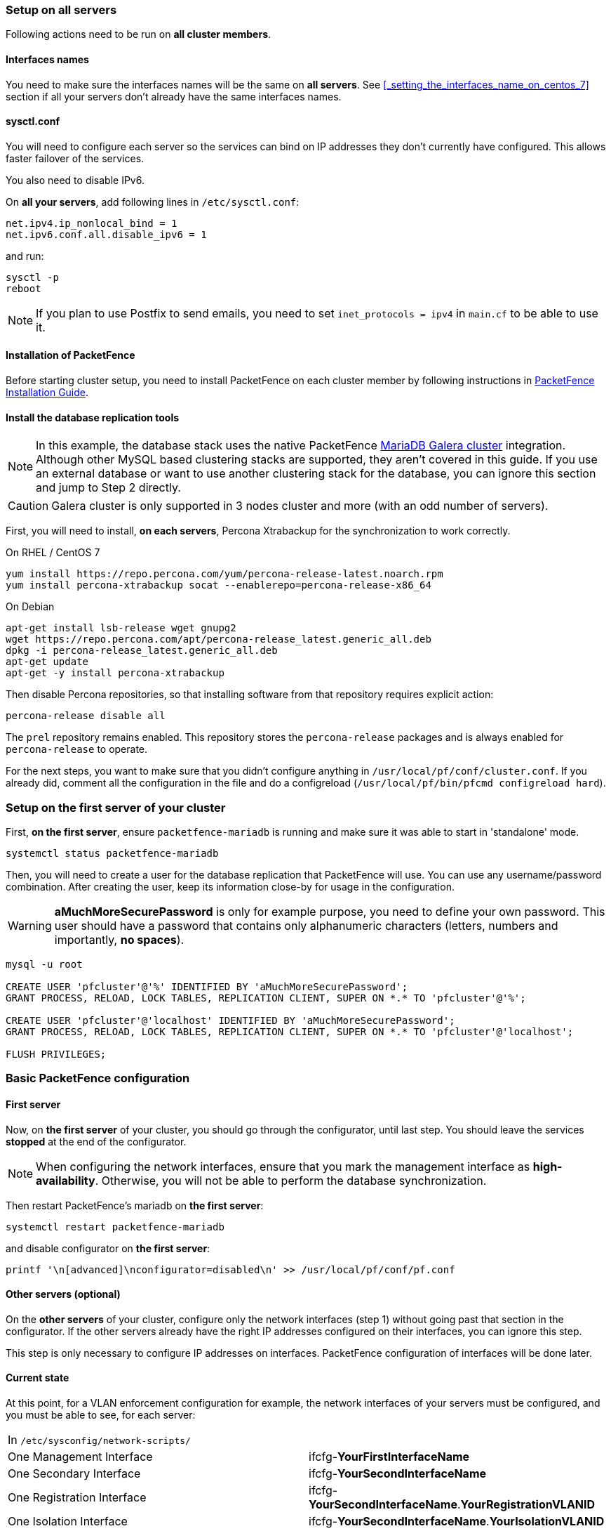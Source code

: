 // to display images directly on GitHub
ifdef::env-github[]
:encoding: UTF-8
:lang: en
:doctype: book
:toc: left
:imagesdir: ../images
endif::[]

////

    This file is part of the PacketFence project.

    See PacketFence_Clustering_Guide.asciidoc
    for authors, copyright and license information.

////

//== Cluster Setup

=== Setup on all servers

Following actions need to be run on *all cluster members*.

==== Interfaces names

You need to make sure the interfaces names will be the same on *all
servers*. See <<_setting_the_interfaces_name_on_centos_7>> section if all
your servers don't already have the same interfaces names.

==== sysctl.conf

You will need to configure each server so the services can bind on IP
addresses they don't currently have configured. This allows faster failover of
the services.

You also need to disable IPv6.

On *all your servers*, add following lines in [filename]`/etc/sysctl.conf`:

----
net.ipv4.ip_nonlocal_bind = 1
net.ipv6.conf.all.disable_ipv6 = 1
----

and run:

[source,bash]
----
sysctl -p
reboot
----

NOTE: If you plan to use Postfix to send emails, you need to set `inet_protocols = ipv4` in [filename]`main.cf` to be able to use it.

==== Installation of PacketFence

Before starting cluster setup, you need to install
PacketFence on each cluster member by following instructions in
<<PacketFence_Installation_Guide.asciidoc#_installation,PacketFence
Installation Guide>>.

==== Install the database replication tools

NOTE: In this example, the database stack uses the native PacketFence https://mariadb.com/kb/en/library/galera-cluster/[MariaDB Galera cluster] integration. Although other MySQL based clustering stacks are supported, they aren't covered in this guide. If you use an external database or want to use another clustering stack for the database, you can ignore this section and jump to Step 2 directly.

CAUTION: Galera cluster is only supported in 3 nodes cluster and more (with an odd number of servers).

First, you will need to install, *on each servers*, Percona Xtrabackup for the synchronization to work correctly.

.On RHEL / CentOS 7
[source,bash]
----
yum install https://repo.percona.com/yum/percona-release-latest.noarch.rpm
yum install percona-xtrabackup socat --enablerepo=percona-release-x86_64
----

.On Debian
[source,bash]
----
apt-get install lsb-release wget gnupg2
wget https://repo.percona.com/apt/percona-release_latest.generic_all.deb
dpkg -i percona-release_latest.generic_all.deb
apt-get update
apt-get -y install percona-xtrabackup
----

Then disable Percona repositories, so that installing software from that repository requires explicit action:

[source,bash]
----
percona-release disable all
----

The `prel` repository remains enabled. This repository stores the `percona-release` packages and is always enabled for `percona-release` to operate.

For the next steps, you want to make sure that you didn't configure anything
in [filename]`/usr/local/pf/conf/cluster.conf`. If you already did, comment all the
configuration in the file and do a configreload ([command]`/usr/local/pf/bin/pfcmd configreload hard`).

=== Setup on the first server of your cluster


First, *on the first server*, ensure `packetfence-mariadb` is running and make sure it was able to start in 'standalone' mode.

[source,bash]
----
systemctl status packetfence-mariadb
----

Then, you will need to create a user for the database replication that
PacketFence will use. You can use any username/password combination. After
creating the user, keep its information close-by for usage in the
configuration.

WARNING: *aMuchMoreSecurePassword* is only for example purpose, you need to define your own password. This user should have a password that contains only alphanumeric characters (letters, numbers and importantly, *no spaces*).

[source,bash]
----
mysql -u root

CREATE USER 'pfcluster'@'%' IDENTIFIED BY 'aMuchMoreSecurePassword';
GRANT PROCESS, RELOAD, LOCK TABLES, REPLICATION CLIENT, SUPER ON *.* TO 'pfcluster'@'%';

CREATE USER 'pfcluster'@'localhost' IDENTIFIED BY 'aMuchMoreSecurePassword';
GRANT PROCESS, RELOAD, LOCK TABLES, REPLICATION CLIENT, SUPER ON *.* TO 'pfcluster'@'localhost';

FLUSH PRIVILEGES;

----

=== Basic PacketFence configuration

==== First server

Now, on *the first server* of your cluster, you should go through the configurator, until last step. You should leave the services **stopped** at the end of the configurator.

NOTE: When configuring the network interfaces, ensure that you mark the management interface as *high-availability*. Otherwise, you will not be able to perform the database synchronization.

Then restart PacketFence's mariadb on *the first server*:

[source,bash]
----
systemctl restart packetfence-mariadb
----

and disable configurator on *the first server*:

[source,bash]
----
printf '\n[advanced]\nconfigurator=disabled\n' >> /usr/local/pf/conf/pf.conf
----

==== Other servers (optional)

On the *other servers* of your cluster, configure only the network interfaces
(step 1) without going past that section in the configurator. If the other
servers already have the right IP addresses configured on their interfaces,
you can ignore this step.

This step is only necessary to configure IP addresses on
interfaces. PacketFence configuration of interfaces will be done later.

==== Current state

At this point, for a VLAN enforcement configuration for example, the network
interfaces of your servers must be configured, and you must be able to see,
for each server:

|===
|In `/etc/sysconfig/network-scripts/`|
|One Management Interface|ifcfg-*YourFirstInterfaceName*

|One Secondary Interface|ifcfg-*YourSecondInterfaceName*

|One Registration Interface|ifcfg-*YourSecondInterfaceName*.*YourRegistrationVLANID*

|One Isolation Interface|ifcfg-*YourSecondInterfaceName*.*YourIsolationVLANID*
|===


=== Create the new cluster

==== PacketFence Configuration Modification

NOTE: In order for PacketFence to communicate properly with your MariaDB cluster, you need to change the following.
This change only needs to be done on the first server of the cluster. It will be synchronized later.

In `/usr/local/pf/conf/pf.conf` :

----
[database]
host=127.0.0.1

[active_active]
# Change these 2 values by the credentials you've set when configuring MariaDB above
galera_replication_username=pfcluster
galera_replication_password=aMuchMoreSecurePassword
----

Then, in [filename]`/usr/local/pf/conf/pfconfig.conf` :

----
[mysql]
host=127.0.0.1
----

Now, restart `packetfence-config` and reload the configuration. You will see errors related to a cache write issue but you can safely ignore it for now. These appear because `packetfence-config` cannot connect to the database yet.

[source,bash]
----
systemctl restart packetfence-config
/usr/local/pf/bin/pfcmd configreload hard
----

==== Configure cluster.conf

In order to create a new cluster, you need to configure [file]`/usr/local/pf/conf/cluster.conf` *on the first server* of your cluster.

You will need to configure it with your server hostname. Use : [command]`hostname` command (without any arguments) to get it.

In the case of this example it will be `pf1.example.com`.

The `CLUSTER` section represents the virtual IP addresses of your cluster that will be shared by your servers.

In this example, eth0 is the management interface, eth1.2 is the registration interface and eth1.3 is the isolation interface.

On the first server, create a configuration similar to this :

----
[CLUSTER]
management_ip=192.168.1.10

[CLUSTER interface eth0]
ip=192.168.1.10

[CLUSTER interface eth1.2]
ip=192.168.2.10

[CLUSTER interface eth1.3]
ip=192.168.3.10

[pf1.example.com]
management_ip=192.168.1.5

[pf1.example.com interface eth0]
ip=192.168.1.5

[pf1.example.com interface eth1.2]
ip=192.168.2.5

[pf1.example.com interface eth1.3]
ip=192.168.3.5

[pf2.example.com]
management_ip=192.168.1.6

[pf2.example.com interface eth0]
ip=192.168.1.6

[pf2.example.com interface eth1.2]
ip=192.168.2.6

[pf2.example.com interface eth1.3]
ip=192.168.3.6

[pf3.example.com]
management_ip=192.168.1.7

[pf3.example.com interface eth0]
ip=192.168.1.7

[pf3.example.com interface eth1.2]
ip=192.168.2.7

[pf3.example.com interface eth1.3]
ip=192.168.3.7
----

Once this configuration is done, reload the configuration and perform a checkup:

[source,bash]
----
/usr/local/pf/bin/pfcmd configreload hard
/usr/local/pf/bin/pfcmd checkup
----

The reload and the checkup will complain about the unavailability of the
database, which you can safely ignore for now. Most important is that you
don't see any cluster configuration related errors during the checkup.

Then make sure the PacketFence clustering services will be started at boot by running the following command on *all of your servers*:

[source,bash]
----
systemctl set-default packetfence-cluster
----

NOTE: Make sure you stopped MariaDB on the two others servers, *NOT ON THE FIRST ONE* for now (`systemctl stop packetfence-mariadb`).

Still *on the first server*, start MariaDB forcing it to create a new cluster:

[source,bash]
----
systemctl stop packetfence-mariadb
/usr/local/pf/bin/pfcmd generatemariadbconfig
/usr/local/pf/sbin/pf-mariadb --force-new-cluster
----

NOTE: This last command will not return until you break it, so leave it running in the background and open a new terminal to continue.

Then, restart PacketFence to apply all your changes:

[source,bash]
----
/usr/local/pf/bin/pfcmd service pf restart
----

If no error is found in the previous configuration, the previous restart of
packetfence should have started `keepalived` and `radiusd-loadbalancer` along
with the other services. If you have set up a mail server on your first
server, you should have receive a mail from `keepalived` to inform you that
your first server got Virtual IP (VIP) adresses.

NOTE: You can check the status of the services using [command]`/usr/local/pf/bin/pfcmd service pf status`

You should now have service using the first server on the IP addresses defined in the `CLUSTER` sections.

NOTE: You can check with [command]`ip a`, on the first server, you need to find the *VIP* on the first ethernet interface. On the others server, be sure to have the `interface.VLANID` interfaces with the good IPs.

=== Integrating the two other nodes

WARNING: If you reboot any of the nodes you're joining, you will need to stop all the PacketFence services (`/usr/local/pf/bin/pfcmd service pf stop`) and restart the steps from here.

WARNING: If you reboot the management node (first server), you will need to stop `packetfence-mariadb` (`systemctl stop packetfence-mariadb`) and start it with the new cluster option so the servers can join (`/usr/local/pf/sbin/pf-mariadb --force-new-cluster`)

Now, you will need to integrate your *two other nodes* in your cluster.

==== Webservices configuration

On the *first server*, configure your webservices username and password by adding the following in [filename]`/usr/local/pf/conf/pf.conf`:

----
[webservices]
user=packet
pass=fence
----

WARNING: *packet* and *fence* are only for example purpose, you need to define your own username and password.

While you can set the username and password to any value, make sure to keep it safe as you will need it while initializing the cluster below.

And reload the config, then restart `httpd.webservices` on the first server:

[source,bash]
----
/usr/local/pf/bin/pfcmd configreload hard
/usr/local/pf/bin/pfcmd service httpd.webservices restart
----

==== Sync the nodes

The following instructions have to be done on each server (second and third servers) that will be joined in the cluster.

Do (and make sure it completes without any errors):

[source,bash]
----
 /usr/local/pf/bin/cluster/sync --from=192.168.1.5 --api-user=packet --api-password=fence
----

NOTE: Space before last command is on purpose to avoid record of password in shell history

Where :

* '192.168.1.5' is the management IP of the *first server* node
* 'packet' is the webservices username you have configured on the *first server* node
* 'fence' is the webservices password you have configured on the *first server* node

On *all your servers*, make sure that 'iptables' is stopped:

[source,bash]
----
systemctl stop packetfence-iptables
----

Then, reload the configuration and start the webservices on second and third servers:

[source,bash]
----
systemctl restart packetfence-config
/usr/local/pf/bin/pfcmd configreload
/usr/local/pf/bin/pfcmd service haproxy-db restart
/usr/local/pf/bin/pfcmd service httpd.webservices restart
----

Make sure that each server is binding to it's own management address *and* the VIP address. If it's not, verify the [filename]`/usr/local/pf/conf/cluster.conf` management interface configuration.

[source,bash]
----
netstat -nlp | grep 9090
----

==== MariaDB sync

First, ensure your MariaDB instance running with `--force-new-cluster` is still running on the first node, if its not, start it again.

Then, ensure `packetfence-mariadb` is stopped on the two servers that will be joined:

[source,bash]
----
systemctl stop packetfence-mariadb
----

Now, flush any MariaDB data you have on the two servers and restart `packetfence-mariadb` so that the servers join the cluster.

WARNING: If you have any data in MariaDB on these nodes, this will destroy it.

[source,bash]
----
rm -fr /var/lib/mysql/*
systemctl restart packetfence-mariadb
----

If you see following message when running [command]`systemctl status packetfence-mariadb`, your nodes have successfully joined cluster:

----
INFO: Successful clustered connection to the DB
----

===== Checking the MariaDB sync

In order to check the MariaDB sync, you can look at the status of the `wsrep` status values inside MariaDB.

----
MariaDB> show status like 'wsrep%';
----

Important variables:

  * `wsrep_cluster_status`: Display whether or not the node is part of a primary view or not. A healthy cluster should always show as primary
  * `wsrep_incoming_addresses`: The current members of the cluster. All the nodes of your cluster should be listed there.
  * `wsrep_local_state_comment`: Current sync state of the cluster. A healthy state is 'Synced'. Refer to the Galera cluster documentation for the meaning of the other values this can have.

In order for the cluster to be considered healthy, all nodes must be listed under `wsrep_incoming_addresses` and `wsrep_local_state_comment` must be `Synced`. Otherwise look in the MariaDB log ([filename]`/usr/local/pf/logs/mariadb_error.log`)

===== Starting the first server normally

Once all servers are synced, go *on the first server* that should still be running with the `--force-new-cluster` option, break the command.

NOTE: You can check if the service is down with [command]`ps -edf | grep mysql`, this service can be a little long to stop and it is not recommended to do the next steps before it fully stops.

Now, start `packetfence-mariadb` normally and restart `packetfence-iptables`:

[source,bash]
----
systemctl restart packetfence-mariadb
systemctl restart packetfence-iptables
----

==== Wrapping up

Now restart PacketFence *on all servers*:

[source,bash]
----
/usr/local/pf/bin/pfcmd service pf restart
----

Next, make sure to join domains through _Configuration -> Policies And Access Control -> Domains -> Active Directory Domains_ on each node.

You should now reboot *each server one by one* waiting for the one you
rebooted to come back online before proceeding to the next one. After each
reboot, ensure the database sync is fine by performing the checks outlined in
<<_checking_the_mariadb_sync>> section.

[source,bash]
----
reboot
----

=== Securing the cluster: Keepalived secret

NOTE: It is highly recommended to modify the keepalived shared secret in your cluster to prevent attacks.

From the PacketFence web administration interface, go in _Configuration -> System Configuration -> Cluster_ and change the `Shared KEY`. Make sure you restart
`keepalived` on *all your servers* using [command]`/usr/local/pf/bin/pfcmd service keepalived restart`

If you already use VRRP protocol on your network, you can also change the default `Virtual Router ID` and enable `VRRP Unicast`.
